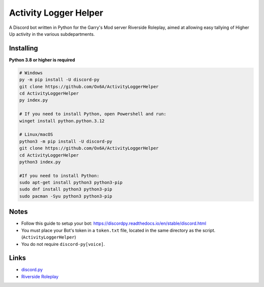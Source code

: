 Activity Logger Helper
====================
A Discord bot written in Python for the Garry's Mod server Riverside Roleplay, aimed at allowing easy tallying of Higher Up activity in the various subdepartments.

Installing
-----------

**Python 3.8 or higher is required**

.. code:: sh

    # Windows
    py -m pip install -U discord-py
    git clone https://github.com/Ox6A/ActivityLoggerHelper
    cd ActivityLoggerHelper
    py index.py

    # If you need to install Python, open Powershell and run:
    winget install python.python.3.12

    # Linux/macOS
    python3 -m pip install -U discord-py
    git clone https://github.com/Ox6A/ActivityLoggerHelper
    cd ActivityLoggerHelper
    python3 index.py

    #If you need to install Python:
    sudo apt-get install python3 python3-pip
    sudo dnf install python3 python3-pip
    sudo pacman -Syu python3 python3-pip

Notes
-----
- Follow this guide to setup your bot: https://discordpy.readthedocs.io/en/stable/discord.html
- You must place your Bot's token in a ``token.txt`` file, located in the same directory as the script. (``ActivityLoggerHelper``)
- You do not require ``discord-py[voice]``.

Links
------
- `discord.py <https://discordpy.readthedocs.io/en/stable/>`_
- `Riverside Roleplay <https://rsrp.uk/>`_
